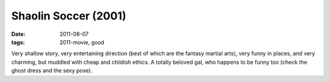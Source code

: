Shaolin Soccer (2001)
=====================

:date: 2011-08-07
:tags: 2011-movie, good



Very shallow story, very entertaining direction (best of which are the
fantasy martial arts), very funny in places, and very charming, but
muddled with cheap and childish ethics. A totally beloved gal, who
happens to be funny too (check the ghost dress and the sexy pose).

